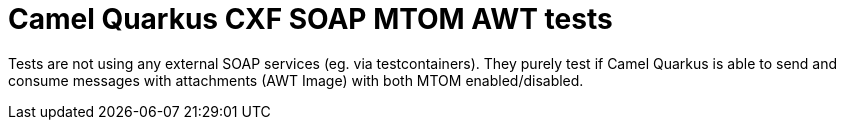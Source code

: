 = Camel Quarkus CXF SOAP MTOM AWT tests

Tests are not using any external SOAP services (eg. via testcontainers). They purely test if Camel Quarkus is able to send and consume messages with attachments (AWT Image) with both MTOM enabled/disabled.

